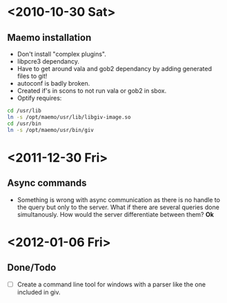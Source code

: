#+startup: hidestars
* <2010-10-30 Sat>
** Maemo installation
  - Don't install "complex plugins".
  - libpcre3 dependancy.
  - Have to get around vala and gob2 dependancy by adding generated files to git!
  - autoconf is badly broken.
  - Created if's in scons to not run vala or gob2 in sbox.
  - Optify requires:
#+begin_src sh
 cd /usr/lib
 ln -s /opt/maemo/usr/lib/libgiv-image.so 
 cd /usr/bin
 ln -s /opt/maemo/usr/bin/giv
#+end_src

* <2011-12-30 Fri>
** Async commands
   - Something is wrong with async communication as there is no handle to the query but only to the server. What if there are several queries done simultanously. How would the server differentiate between them? *Ok*
* <2012-01-06 Fri>
** Done/Todo
   - [ ] Create a command line tool for windows with a parser like the one included in giv.
   
